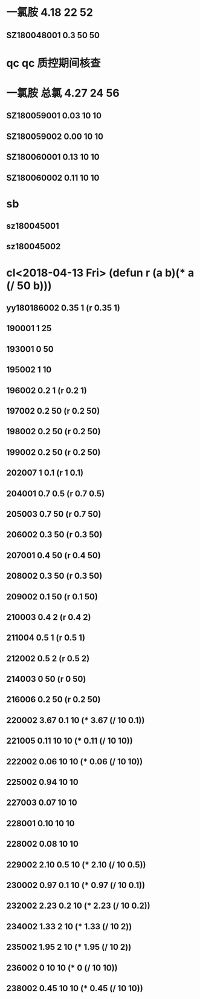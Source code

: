 * 一氯胺 4.18 22 52
** SZ180048001 0.3 50 50
* qc qc 质控期间核查
* 一氯胺 总氯 4.27 24 56 
** SZ180059001 0.03 10 10
** SZ180059002 0.00 10 10
** SZ180060001 0.13 10 10 
** SZ180060002 0.11 10 10
* sb
** sz180045001
** sz180045002
* cl<2018-04-13 Fri> (defun r (a b)(* a (/ 50 b)))
** yy180186002 0.35 1 (r 0.35 1)
** 190001 1 25
** 193001 0 50
** 195002 1 10
** 196002 0.2 1 (r 0.2 1)
** 197002 0.2 50 (r 0.2 50)
** 198002 0.2 50 (r 0.2 50)
** 199002 0.2 50 (r 0.2 50)
** 202007 1 0.1 (r 1 0.1)
** 204001 0.7 0.5 (r 0.7 0.5)
** 205003 0.7 50 (r 0.7 50)
** 206002 0.3 50 (r 0.3 50)
** 207001 0.4 50 (r 0.4 50)
** 208002 0.3 50 (r 0.3 50)
** 209002 0.1 50 (r 0.1 50)
** 210003 0.4 2 (r 0.4 2)
** 211004 0.5 1 (r 0.5 1)
** 212002 0.5 2 (r 0.5 2)
** 214003 0 50 (r 0 50)
** 216006 0.2 50 (r 0.2 50)
** 220002 3.67 0.1 10 (* 3.67 (/ 10 0.1))
** 221005 0.11 10 10 (* 0.11 (/ 10 10))
** 222002 0.06 10 10 (* 0.06 (/ 10 10))
** 225002 0.94 10 10
** 227003 0.07 10 10
** 228001 0.10 10 10
** 228002 0.08 10 10
** 229002 2.10 0.5 10 (* 2.10 (/ 10 0.5))
** 230002 0.97 0.1 10 (* 0.97 (/ 10 0.1))
** 232002 2.23 0.2 10 (* 2.23 (/ 10 0.2))
** 234002 1.33 2 10 (* 1.33 (/ 10 2))
** 235002 1.95 2 10 (* 1.95 (/ 10 2))
** 236002 0 10 10 (* 0 (/ 10 10))
** 238002 0.45 10 10 (* 0.45 (/ 10 10))

